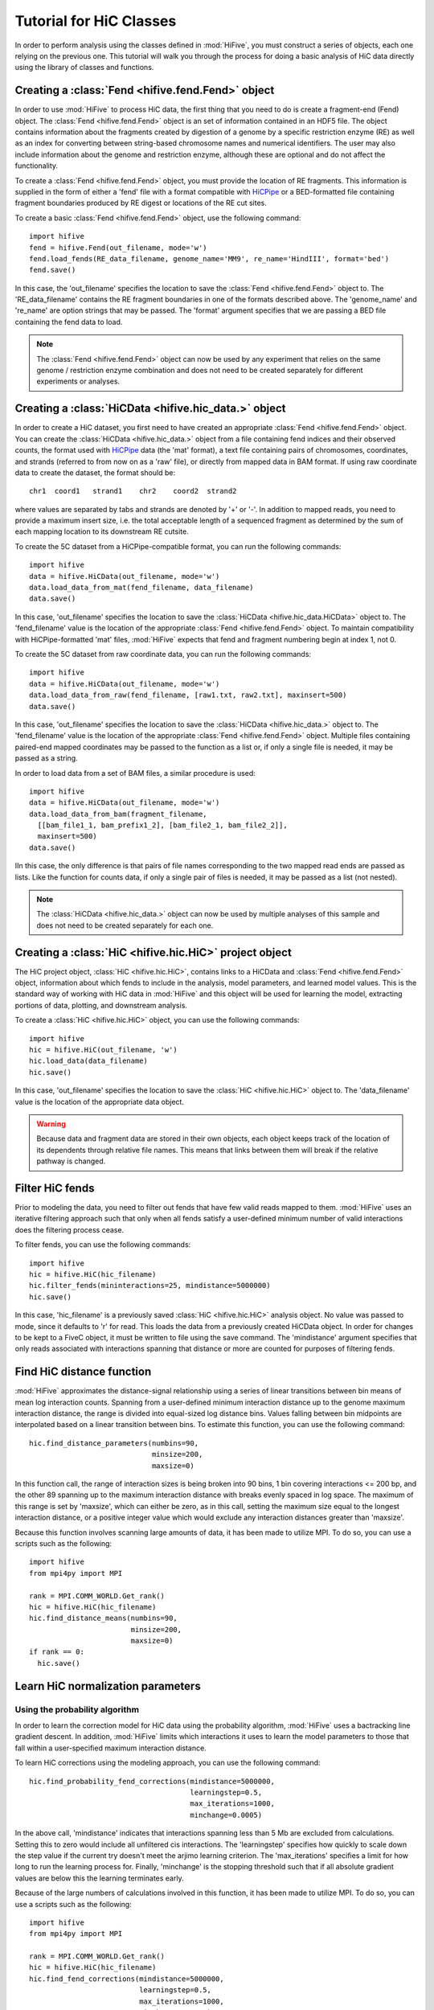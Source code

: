 .. _HiC_tutorial:


*****************************
Tutorial for HiC Classes
*****************************

In order to perform analysis using the classes defined in :mod:`HiFive`, you must construct a series of objects, each one relying on the previous one. This tutorial will walk you through the process for doing a basic analysis of HiC data directly using the library of classes and functions.

.. _creating_a_fend_object:

Creating a :class:`Fend <hifive.fend.Fend>` object
===================================================

In order to use :mod:`HiFive` to process HiC data, the first thing that you need to do is create a fragment-end (Fend) object. The :class:`Fend <hifive.fend.Fend>` object is an set of information contained in an HDF5 file. The object contains information about the fragments created by digestion of a genome by a specific restriction enzyme (RE) as well as an index for converting between string-based chromosome names and numerical identifiers. The user may also include information about the genome and restriction enzyme, although these are optional and do not affect the functionality.

To create a :class:`Fend <hifive.fend.Fend>` object, you must provide the location of RE fragments. This information is supplied in the form of either a 'fend' file with a format compatible with `HiCPipe <http://www.wisdom.weizmann.ac.il/~eitany/hicpipe/>`_ or a BED-formatted file containing fragment boundaries produced by RE digest or locations of the RE cut sites.

To create a basic :class:`Fend <hifive.fend.Fend>` object, use the following command::

  import hifive
  fend = hifive.Fend(out_filename, mode='w')
  fend.load_fends(RE_data_filename, genome_name='MM9', re_name='HindIII', format='bed')
  fend.save()

In this case, the 'out_filename' specifies the location to save the :class:`Fend <hifive.fend.Fend>` object to. The 'RE_data_filename' contains the RE fragment boundaries in one of the formats described above. The 'genome_name' and 're_name' are option strings that may be passed. The 'format' argument specifies that we are passing a BED file containing the fend data to load.

.. note:: The :class:`Fend <hifive.fend.Fend>` object can now be used by any experiment that relies on the same genome / restriction enzyme combination and does not need to be created separately for different experiments or analyses.

.. _creating_a_HiC_dataset:

Creating a :class:`HiCData <hifive.hic_data.>` object
======================================================

In order to create a HiC dataset, you first need to have created an appropriate :class:`Fend <hifive.fend.Fend>` object. You can create the :class:`HiCData <hifive.hic_data.>` object from a file containing fend indices and their observed counts, the format used with `HiCPipe <http://www.wisdom.weizmann.ac.il/~eitany/hicpipe/>`_ data (the 'mat' format), a text file containing pairs of chromosomes, coordinates, and strands (referred to from now on as a 'raw' file), or directly from mapped data in BAM format. If using raw coordinate data to create the dataset, the format should be::

  chr1  coord1   strand1    chr2    coord2  strand2

where values are separated by tabs and strands are denoted by '+' or '-'. In addition to mapped reads, you need to provide a maximum insert size, i.e. the total acceptable length of a sequenced fragment as determined by the sum of each mapping location to its downstream RE cutsite.

To create the 5C dataset from a HiCPipe-compatible format, you can run the following commands::

  import hifive
  data = hifive.HiCData(out_filename, mode='w')
  data.load_data_from_mat(fend_filename, data_filename)
  data.save()

In this case, 'out_filename' specifies the location to save the :class:`HiCData <hifive.hic_data.HiCData>` object to. The 'fend_filename' value is the location of the appropriate :class:`Fend <hifive.fend.Fend>` object. To maintain compatibility with HiCPipe-formatted 'mat' files, :mod:`HiFive` expects that fend and fragment numbering begin at index 1, not 0.

To create the 5C dataset from raw coordinate data, you can run the following commands::

  import hifive
  data = hifive.HiCData(out_filename, mode='w')
  data.load_data_from_raw(fend_filename, [raw1.txt, raw2.txt], maxinsert=500)
  data.save()

In this case, 'out_filename' specifies the location to save the :class:`HiCData <hifive.hic_data.>` object to. The 'fend_filename' value is the location of the appropriate :class:`Fend <hifive.fend.Fend>` object. Multiple files containing paired-end mapped coordinates may be passed to the function as a list or, if only a single file is needed, it may be passed as a string.

In order to load data from a set of BAM files, a similar procedure is used::

  import hifive
  data = hifive.HiCData(out_filename, mode='w')
  data.load_data_from_bam(fragment_filename,
    [[bam_file1_1, bam_prefix1_2], [bam_file2_1, bam_file2_2]],
    maxinsert=500)
  data.save()

IIn this case, the only difference is that pairs of file names corresponding to the two mapped read ends are passed as lists. Like the function for counts data, if only a single pair of files is needed, it may be passed as a list (not nested).

.. note:: The :class:`HiCData <hifive.hic_data.>` object can now be used by multiple analyses of this sample and does not need to be created separately for each one.

.. _creating_a_HiC_project_object:

Creating a :class:`HiC <hifive.hic.HiC>` project object
=========================================================

The HiC project object, :class:`HiC <hifive.hic.HiC>`, contains links to a HiCData and :class:`Fend <hifive.fend.Fend>` object, information about which fends to include in the analysis, model parameters, and learned model values. This is the standard way of working with HiC data in :mod:`HiFive` and this object will be used for learning the model, extracting portions of data, plotting, and downstream analysis.

To create a :class:`HiC <hifive.hic.HiC>` object, you can use the following commands::

  import hifive
  hic = hifive.HiC(out_filename, 'w')
  hic.load_data(data_filename)
  hic.save()

In this case, 'out_filename' specifies the location to save the :class:`HiC <hifive.hic.HiC>` object to. The 'data_filename' value is the location of the appropriate data object.

.. warning:: Because data and fragment data are stored in their own objects, each object keeps track of the location of its dependents through relative file names. This means that links between them will break if the relative pathway is changed.

.. _filter_HiC_fends:

Filter HiC fends
=====================

Prior to modeling the data, you need to filter out fends that have few valid reads mapped to them. :mod:`HiFive` uses an iterative filtering approach such that only when all fends satisfy a user-defined minimum number of valid interactions does the filtering process cease.

To filter fends, you can use the following commands::

  import hifive
  hic = hifive.HiC(hic_filename)   
  hic.filter_fends(mininteractions=25, mindistance=5000000)
  hic.save()

In this case, 'hic_filename' is a previously saved :class:`HiC <hifive.hic.HiC>` analysis object. No value was passed to mode, since it defaults to 'r' for read. This loads the data from a previously created HiCData object. In order for changes to be kept to a FiveC object, it must be written to file using the save command. The 'mindistance' argument specifies that only reads associated with interactions spanning that distance or more are counted for purposes of filtering fends.

.. _find_HiC_distance_function:

Find HiC distance function
============================

:mod:`HiFive` approximates the distance-signal relationship using a series of linear transitions between bin means of mean log interaction counts. Spanning from a user-defined minimum interaction distance up to the genome maximum interaction distance, the range is divided into equal-sized log distance bins. Values falling between bin midpoints are interpolated based on a linear transition between bins. To estimate this function, you can use the following command::

  hic.find_distance_parameters(numbins=90,
                               minsize=200, 
                               maxsize=0)

In this function call, the range of interaction sizes is being broken into 90 bins, 1 bin covering interactions <= 200 bp, and the other 89 spanning up to the maximum interaction distance with breaks evenly spaced in log space. The maximum of this range is set by 'maxsize', which can either be zero, as in this call, setting the maximum size equal to the longest interaction distance, or a positive integer value which would exclude any interaction distances greater than 'maxsize'.

Because this function involves scanning large amounts of data, it has been made to utilize MPI. To do so, you can use a scripts such as the following::

  import hifive
  from mpi4py import MPI

  rank = MPI.COMM_WORLD.Get_rank()
  hic = hifive.HiC(hic_filename)
  hic.find_distance_means(numbins=90,
                          minsize=200, 
                          maxsize=0)
  if rank == 0:
    hic.save()

.. _learn_HiC_normalization_parameters:

Learn HiC normalization parameters
===================================

Using the probability algorithm
+++++++++++++++++++++++++++++++

In order to learn the correction model for HiC data using the probability algorithm, :mod:`HiFive` uses a bactracking line gradient descent. In addition, :mod:`HiFive` limits which interactions it uses to learn the model parameters to those that fall within a user-specified maximum interaction distance.

To learn HiC corrections using the modeling approach, you can use the following command::

  hic.find_probability_fend_corrections(mindistance=5000000,
                                        learningstep=0.5,
                                        max_iterations=1000,
                                        minchange=0.0005)

In the above call, 'mindistance' indicates that interactions spanning less than 5 Mb are excluded from calculations. Setting this to zero would include all unfiltered cis interactions. The 'learningstep' specifies how quickly to scale down the step value if the current try doesn't meet the arjimo learning criterion. The 'max_iterations' specifies a limit for how long to run the learning process for. Finally, 'minchange' is the stopping threshold such that if all absolute gradient values are below this the learning terminates early.

Because of the large numbers of calculations involved in this function, it has been made to utilize MPI. To do so, you can use a scripts such as the following::

  import hifive
  from mpi4py import MPI

  rank = MPI.COMM_WORLD.Get_rank()
  hic = hifive.HiC(hic_filename)
  hic.find_fend_corrections(mindistance=5000000,
                            learningstep=0.5,
                            max_iterations=1000,
                            minchange=0.0005)
  if rank == 0:
    hic.save()

Using the express algorithm
+++++++++++++++++++++++++++++++

:mod:`HiFive` also offers an express algorithm based on a matrix-balancing approach for learning correction values. The primary differences to the correction model from the user's perspective are a single learning phase and a lack of learning rate. The approximation learning approach can still recalculate the distance function parameters periodically.

To learn HiC corrections using the approximation approach, you can use the following command::

  hic.find_express_fend_corrections(iterations=1000,
                                    mindistance=0,
                                    usereads='cis',
                                    remove_distance=True)

In the above call, 'mindistance' is used to exclude interaction distances shorter that the passed value. If this results in the exclusion of any reads, fends are refiltered using either the value passed under the keyword 'mininteractions' or, if that is not specified, the value passed the last time fends were filtered. The 'usereads' argument allows the user to base the correction value approximation on 'cis' interactions, 'trans' interactions, or 'all'. Selecting 'trans' interactions will also result in a refiltering of fends to ensure that all of them are involved in sufficient interactions as described previously. The 'remove_distance' argument specifies whether to remove the distance-dependent portion of the signal prior to approximating correction values. For best results, this should set to true (its default value).

Although this function is much more computationally efficient, the calculation of the distance-dependence signal estimates can take time and so has been made to utilize the MPI environment when available as follows::

  import hifive
  from mpi4py import MPI

  rank = MPI.COMM_WORLD.Get_rank()
  hic = hifive.HiC(hic_filename)
  hic.find_express_fend_corrections(iterations=1000,
                                    mindistance=0,
                                    usereads='cis',
                                    remove_distance=True)
  if rank == 0:
    hic.save()

Using the binning algorithm
+++++++++++++++++++++++++++++++

:mod:`HiFive` also offers a fend characteristic-based approach adapted from the learning model used by `HiCPipe <http://www.wisdom.weizmann.ac.il/~eitany/hicpipe/>`_. This algorithm takes a list of features to be partitioned and a number of bins to partition them into and learns correction values associated with each partition based on a binomial distribution of binary data (observed / not observed).

To learn HiC corrections using the binning approach, you can use the following command::

  hic.find_binning_fragment_corrections(max_iterations=1000,
                                        mindistance=5000000,
                                        maxdistance=0,
                                        num_bins=[10, 10],
                                        model=['len', 'gc'],
                                        parameters=['even', 'fixed-const'],
                                        usereads='cis',
                                        learning_threshold=1.0)

Unlike the other two learning algorithms, this approach caps the learning iterations using 'max_iterations' and provides a means of early termination. This is done with the 'learning_threhold' parameter, which specifies that if the change in log-likelihood drops below 1.0, then cease iterating. The 'model', 'num_bins', and 'parameters' values should consist of equal-length lists and describe the correction values that are to be learned. Here, we told HiFive to use the length and gc content (specified in our BED file) for each fend. Each feature was partitioned into a number of bins specified in 'num_bins'. The partitioning of length was done to create bins containing equal numbers of fends while the gc content was divided such that each bin spanned an equal portion of the characteristic's range. Finally, the '-const' suffix told HiFive not to optimize the values for gc content. The 'usereads' value 'cis' specified that only intra-chromosomal interactions should be used to learn these correction values.

Although learning the correction values with this algorithm is much more computationally efficient, calculating the number of observations and possible observations per bin must span a large number of fend combinations so this function has been made to utilize the MPI environment when available as follows::

  import hifive
  from mpi4py import MPI

  rank = MPI.COMM_WORLD.Get_rank()
  hic = hifive.HiC(hic_filename)
  hic.find_binning_fragment_corrections(max_iterations=1000,
                                        mindistance=5000000,
                                        maxdistance=0,
                                        num_bins=[10, 10],
                                        model=['len', 'gc'],
                                        parameters=['even', 'fixed-const'],
                                        usereads='cis',
                                        learning_threshold=1.0)
  if rank == 0:
    hic.save()

Chaining learning algorithms
++++++++++++++++++++++++++++++

Because they work in very different ways, :mod:`HiFive` allows the binning algorithm to be chained with either the probability or express algorithm. The binning learning algorithm must be performed first and the corrections are applied prior to learning corrections with the second algorithm. This can be done by using the 'precorrect' option as follows::

  fivec.find_binning_fragment_corrections(max_iterations=1000,
                                          mindistance=5000000,
                                          maxdistance=0,
                                          num_bins=[20],
                                          model=['len','gc'],
                                          parameters=['even','even'],
                                          usereads='cis',
                                          learning_threshold=1.0)
  fivec.find_express_fragment_corrections(iterations=1000,
                                          mindistance=5000000,
                                          maxdistance=0,
                                          remove_distance=True,
                                          precorrect=True)

.. _generating_a_hic_heatmap:

Generating a heatmap
====================

In order to immediately make use of data, :mod:`HiFive` allows you to pull data from a region and create a heatmap. The data can be returned unbinned, binned using a fixed-width bin size, or binned using boundaries passed by the user. There are  several options for the format the data can be passed back in. Please refer to the :meth:`cis_heatmap <hifive.hic.HiC.cis_heatmap>` function for more details. There are also several options for transformations to the data. These are used to remove the distance-dependence signal, fend bias, both, or to return only the predicted signal. In this example, we'll get a portion of chromosome 1 binned into 10 Kb bins as follows::

  heatmap = hic.cis_heatmap(chrom='1',
                            start=1000000
                            stop=3000000
                            binsize=10000,
                            arraytype='upper',
                            datatype='enrichment')

In the above call, All valid possible interactions were queried from chromosome 1 between 1000000 and 3000000. For valid interactions that had no observation, an expected value was still added to the bin. 'enrichment' specifies to find the observed counts and expected counts, which includes the distance-dependence and fend bias values. The observed counts are in the first index of the last dimension of the returned array, the expected counts are in the second index of the last dimension. 'Upper' specifies a row-major upper triangle array (all values above the matrix diagonal flattened).

Accessing heatmap data
======================

When a heatmap is generated, data are stored in an HDF5 dictionary, a binary file format that allows easy access through python. In order to access data from your heatmap, you can load it as follows::

  import h5py
  import numpy
  heatmap = h5py.File(heatmap_file, 'r')
  print heatmap.keys()
  counts = heatmap['0.counts'][...]
  expected = heatmap['0.expected'][...]
  enrichment = numpy.zeros((counts.shape[0], 2), dtype=numpy.float32)
  where = numpy.where(counts > 0)[0]
  enrichment[where, 0] = numpy.log(counts[where] / expected[where])
  enrichment[where, 1] = 1

Note that we used the 'r' option when opening the file with h5py. This ensures that we are in 'read' mode. You could also use 'a' for 'append' mode, which is the default. First we printed out the available dataset names in our heatmap file. These are all of the arrays that are accessible to us by calling them like any other key value in a dictionary. Next, in order to load data from the heatmap into memory rather than access it from the disk every time we refer to it, we use the '[...]' indexing call after pass the heatmap filestream the name of the data we want. In this case, we asked for the counts and expected values for region zero. In order to look at the enrichments, we took the log of the ratio of observed to expected values for each bin. However, there are likely bins that contain no observed counts which would give us a divide by zero error in the log function. So, we can use numpy's 'where' function to get a index list of places that match our criterion, in this case non-zero counts. Finally, we have made the enrichment array 2D so we can keep track of which bins are valid (nonzero counts). If we were looking at trans data, we would need one more dimension as the counts and expected arrays would be two-dimensional instead of one.

.. _plotting_a_hic_heatmap:

Plotting a heatmap
==================

In order to visualize the heatmap we just produced, :mod:`HiFive` has several plotting functions that take different shaped arrays. The function called needs to match the array produced. In this case, we produced an upper array which is compatible with the :meth:`hifive.plotting.plot_upper_array` function, so we'll use that as follows::

  img = hifive.plotting.plot_upper_array(heatmap, symmetric_scaling=True)
  img.save(out_fname)

In calling the function, we pass the heatmap and that would be sufficient. There are, however, additional options. For example, 'symmetric_scaling' specifies whether the color scale should be expanded to run from the minimum value to the maximum (False) or so that the maximum absolute value determine both upper and lower color bounds. The image returned is a :mod:`PIL` image of type 'png'.
